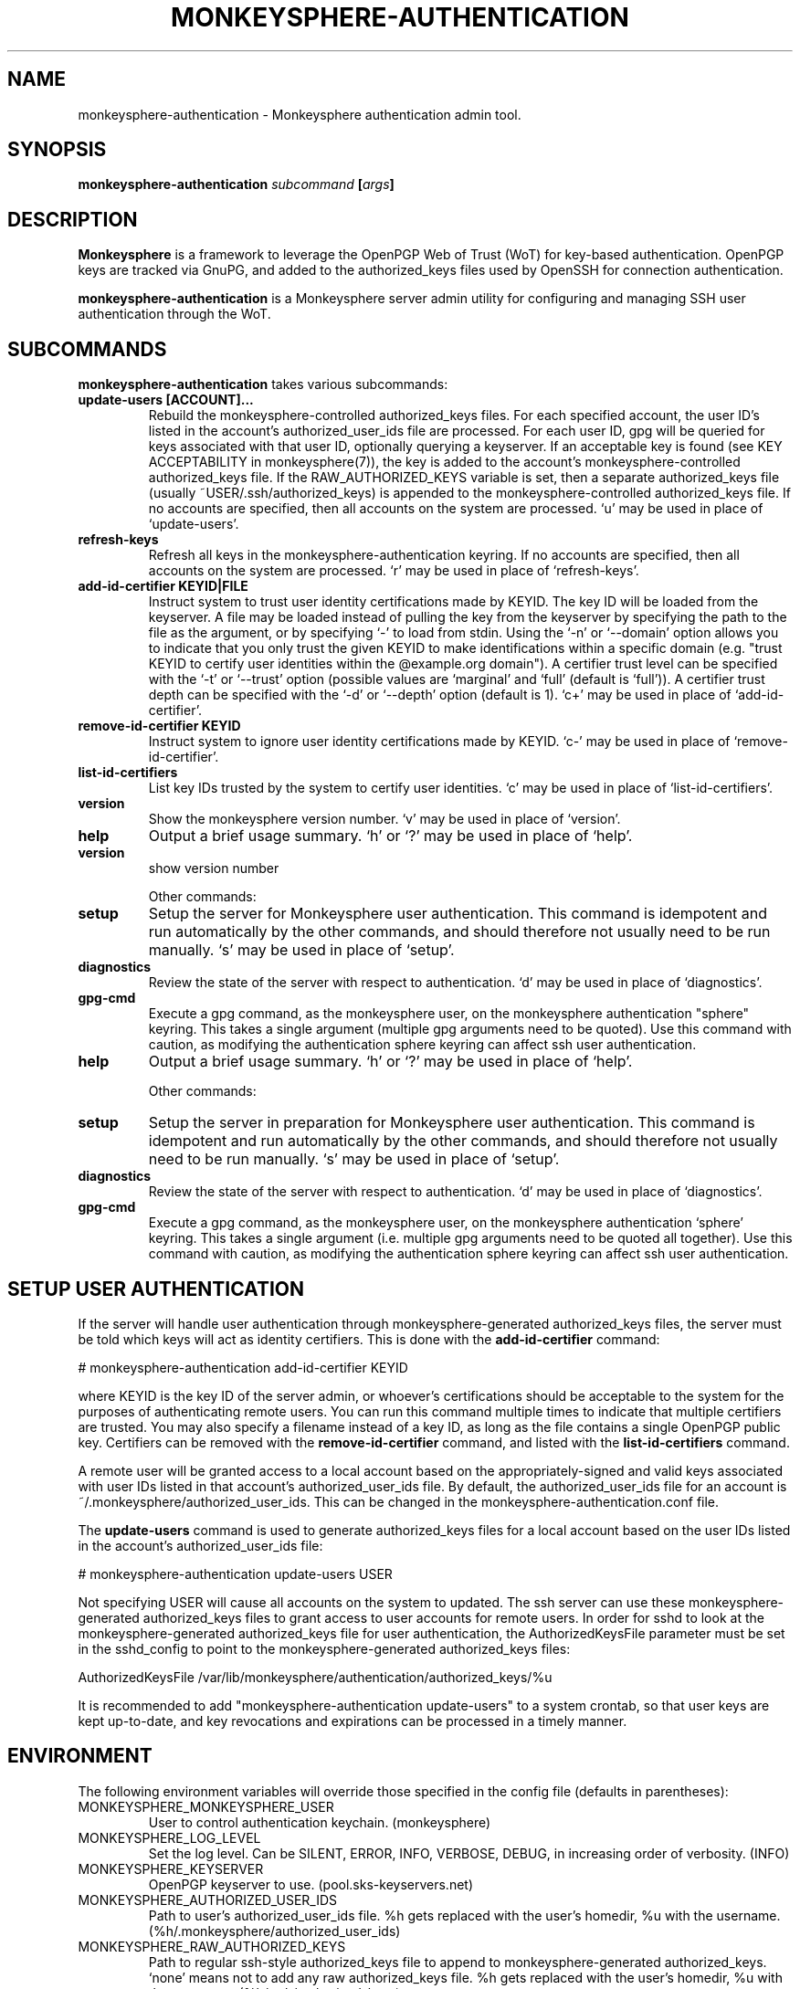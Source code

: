 .TH MONKEYSPHERE-AUTHENTICATION "8" "January 2010" "monkeysphere" "System Commands"

.SH NAME

monkeysphere\-authentication - Monkeysphere authentication admin tool.

.SH SYNOPSIS

.B monkeysphere\-authentication \fIsubcommand\fP [\fIargs\fP]

.SH DESCRIPTION

\fBMonkeysphere\fP is a framework to leverage the OpenPGP Web of Trust
(WoT) for key-based authentication.  OpenPGP keys are tracked via
GnuPG, and added to the authorized_keys files used by OpenSSH for
connection authentication.

\fBmonkeysphere\-authentication\fP is a Monkeysphere server admin
utility for configuring and managing SSH user authentication through
the WoT.

.SH SUBCOMMANDS

\fBmonkeysphere\-authentication\fP takes various subcommands:
.TP
.B update\-users [ACCOUNT]...
Rebuild the monkeysphere-controlled authorized_keys files.  For each
specified account, the user ID's listed in the account's
authorized_user_ids file are processed.  For each user ID, gpg will be
queried for keys associated with that user ID, optionally querying a
keyserver.  If an acceptable key is found (see KEY ACCEPTABILITY in
monkeysphere(7)), the key is added to the account's
monkeysphere-controlled authorized_keys file.  If the
RAW_AUTHORIZED_KEYS variable is set, then a separate authorized_keys
file (usually ~USER/.ssh/authorized_keys) is appended to the
monkeysphere-controlled authorized_keys file.  If no accounts are
specified, then all accounts on the system are processed.  `u' may be
used in place of `update\-users'.
.TP
.B refresh\-keys
Refresh all keys in the monkeysphere-authentication keyring.  If no
accounts are specified, then all accounts on the system are processed.
`r' may be used in place of `refresh\-keys'.
.TP
.B add\-id\-certifier KEYID|FILE
Instruct system to trust user identity certifications made by KEYID.
The key ID will be loaded from the keyserver.  A file may be loaded
instead of pulling the key from the keyserver by specifying the path
to the file as the argument, or by specifying `\-' to load from stdin.
Using the `\-n' or `\-\-domain' option allows you to indicate that you
only trust the given KEYID to make identifications within a specific
domain (e.g. "trust KEYID to certify user identities within the
@example.org domain").  A certifier trust level can be specified with
the `\-t' or `\-\-trust' option (possible values are `marginal' and
`full' (default is `full')).  A certifier trust depth can be specified
with the `\-d' or `\-\-depth' option (default is 1).  `c+' may be used in
place of `add\-id\-certifier'.
.TP
.B remove\-id\-certifier KEYID
Instruct system to ignore user identity certifications made by KEYID.
`c\-' may be used in place of `remove\-id\-certifier'.
.TP
.B list\-id\-certifiers
List key IDs trusted by the system to certify user identities.  `c'
may be used in place of `list\-id\-certifiers'.
.TP
.B version
Show the monkeysphere version number.  `v' may be used in place of
`version'.
.TP
.B help
Output a brief usage summary.  `h' or `?' may be used in place of
`help'.
.TP
.B version
show version number

Other commands:
.TP
.B setup
Setup the server for Monkeysphere user authentication.  This command
is idempotent and run automatically by the other commands, and should
therefore not usually need to be run manually.  `s' may be used in
place of `setup'.
.TP
.B diagnostics
Review the state of the server with respect to authentication.  `d'
may be used in place of `diagnostics'.
.TP
.B gpg-cmd
Execute a gpg command, as the monkeysphere user, on the monkeysphere
authentication "sphere" keyring.  This takes a single argument
(multiple gpg arguments need to be quoted).  Use this command with
caution, as modifying the authentication sphere keyring can affect ssh
user authentication.
.TP
.B help
Output a brief usage summary.  `h' or `?' may be used in place of
`help'.


Other commands:
.TP
.B setup
Setup the server in preparation for Monkeysphere user authentication.
This command is idempotent and run automatically by the other
commands, and should therefore not usually need to be run manually.
`s' may be used in place of `setup'.
.TP
.B diagnostics
Review the state of the server with respect to authentication.  `d'
may be used in place of `diagnostics'.
.TP
.B gpg\-cmd
Execute a gpg command, as the monkeysphere user, on the monkeysphere
authentication `sphere' keyring.  This takes a single argument
(i.e. multiple gpg arguments need to be quoted all together).  Use
this command with caution, as modifying the authentication sphere
keyring can affect ssh user authentication.

.SH SETUP USER AUTHENTICATION

If the server will handle user authentication through
monkeysphere-generated authorized_keys files, the server must be told
which keys will act as identity certifiers.  This is done with the
\fBadd\-id\-certifier\fP command:

# monkeysphere\-authentication add\-id\-certifier KEYID

where KEYID is the key ID of the server admin, or whoever's
certifications should be acceptable to the system for the purposes of
authenticating remote users.  You can run this command multiple times
to indicate that multiple certifiers are trusted.  You may also
specify a filename instead of a key ID, as long as the file contains a
single OpenPGP public key.  Certifiers can be removed with the
\fBremove\-id\-certifier\fP command, and listed with the
\fBlist\-id\-certifiers\fP command.

A remote user will be granted access to a local account based on the
appropriately-signed and valid keys associated with user IDs listed in
that account's authorized_user_ids file.  By default, the
authorized_user_ids file for an account is
~/.monkeysphere/authorized_user_ids.  This can be changed in the
monkeysphere\-authentication.conf file.

The \fBupdate\-users\fP command is used to generate authorized_keys
files for a local account based on the user IDs listed in the
account's authorized_user_ids file:

# monkeysphere\-authentication update\-users USER

Not specifying USER will cause all accounts on the system to updated.
The ssh server can use these monkeysphere-generated authorized_keys
files to grant access to user accounts for remote users.  In order for
sshd to look at the monkeysphere-generated authorized_keys file for
user authentication, the AuthorizedKeysFile parameter must be set in
the sshd_config to point to the monkeysphere\-generated
authorized_keys files:

AuthorizedKeysFile /var/lib/monkeysphere/authentication/authorized_keys/%u

It is recommended to add "monkeysphere\-authentication update\-users"
to a system crontab, so that user keys are kept up-to-date, and key
revocations and expirations can be processed in a timely manner.

.SH ENVIRONMENT

The following environment variables will override those specified in
the config file (defaults in parentheses):
.TP
MONKEYSPHERE_MONKEYSPHERE_USER
User to control authentication keychain. (monkeysphere)
.TP
MONKEYSPHERE_LOG_LEVEL
Set the log level.  Can be SILENT, ERROR, INFO, VERBOSE, DEBUG, in
increasing order of verbosity. (INFO)
.TP
MONKEYSPHERE_KEYSERVER
OpenPGP keyserver to use. (pool.sks\-keyservers.net)
.TP
MONKEYSPHERE_AUTHORIZED_USER_IDS
Path to user's authorized_user_ids file. %h gets replaced with the
user's homedir, %u with the username.
(%h/.monkeysphere/authorized_user_ids)
.TP
MONKEYSPHERE_RAW_AUTHORIZED_KEYS
Path to regular ssh-style authorized_keys file to append to
monkeysphere-generated authorized_keys.  `none' means not to add any
raw authorized_keys file.  %h gets replaced with the user's homedir,
%u with the username. (%h/.ssh/authorized_keys)
.TP
MONKEYSPHERE_PROMPT
If set to `false', never prompt the user for confirmation. (true)
.TP
MONKEYSPHERE_STRICT_MODES
If set to `false', ignore too-loose permissions on known_hosts,
authorized_keys, and authorized_user_ids files.  NOTE: setting this to
false may expose users to abuse by other users on the system. (true)

.SH FILES

.TP
/etc/monkeysphere/monkeysphere\-authentication.conf
System monkeysphere-authentication config file.
.TP
/etc/monkeysphere/monkeysphere\-authentication\-x509\-anchors.crt
If monkeysphere-authentication is configured to query an hkps
keyserver, it will use X.509 Certificate Authority certificates in
this file to validate any X.509 certificates used by the keyserver.
.TP
/var/lib/monkeysphere/authorized_keys/USER
Monkeysphere-generated user authorized_keys files.
.TP
~/.monkeysphere/authorized_user_ids
A list of OpenPGP user IDs, one per line.  OpenPGP keys with an
exactly-matching User ID (calculated valid by the designated identity
certifiers), will have any valid authorization-capable keys or subkeys
added to the given user's authorized_keys file.

.SH AUTHOR

This man page was written by:
Jameson Rollins <jrollins@finestructure.net>,
Daniel Kahn Gillmor <dkg@fifthhorseman.net>,
Matthew Goins <mjgoins@openflows.com>

.SH SEE ALSO

.BR monkeysphere (1),
.BR monkeysphere\-host (8),
.BR monkeysphere (7),
.BR gpg (1),
.BR ssh (1),
.BR sshd (8),
.BR sshd_config (5)
